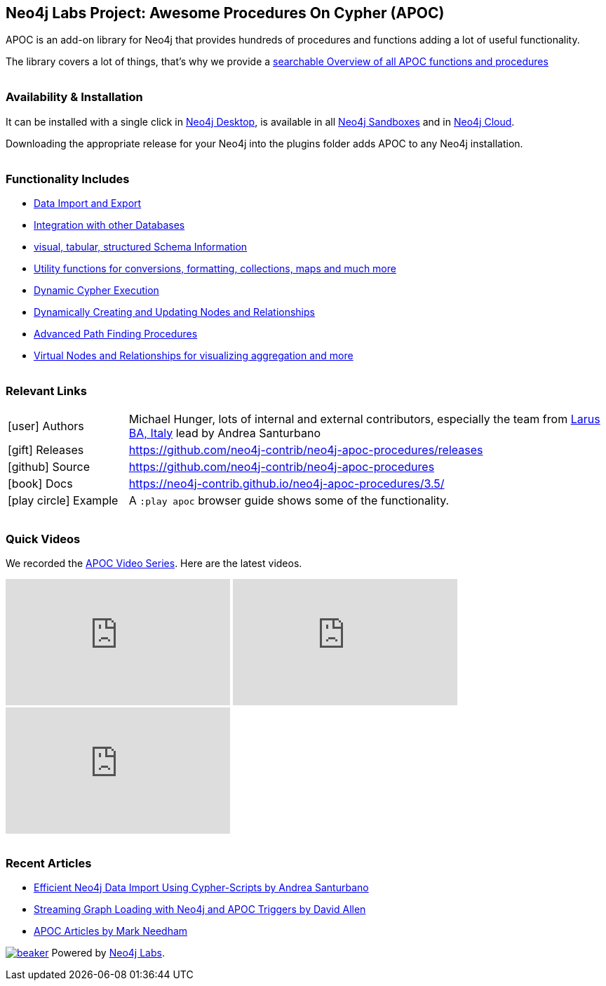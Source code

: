 == Neo4j Labs Project: Awesome Procedures On Cypher (APOC)
:docs: https://neo4j-contrib.github.io/neo4j-apoc-procedures/3.5
++++
<style type="text/css">
li p,td p {  margin-bottom: 0px; }
h2,h3,h4 {  margin-top: 2rem; }
</style>
++++

====
APOC is an add-on library for Neo4j that provides hundreds of procedures and functions adding a lot of useful functionality.

The library covers a lot of things, that's why we provide a link:{docs}/overview/[searchable Overview of all APOC functions and procedures^]
====

=== Availability & Installation

It can be installed with a single click in https://neo4j.com/developer/neo4j-desktop[Neo4j Desktop^], is available in all https://neo4j.com/sandbox[Neo4j Sandboxes^] and in https://neo4j.com/cloud[Neo4j Cloud^].

Downloading the appropriate release for your Neo4j into the plugins folder adds APOC to any Neo4j installation.

=== Functionality Includes

* {docs}/export-import/[Data Import and Export^]
* {docs}/database-integration[Integration with other Databases^]
* {docs}/schema[visual, tabular, structured Schema Information^]
* {docs}/utilities[Utility functions for conversions, formatting, collections, maps and much more^]
* {docs}/cypher-execution[Dynamic Cypher Execution^]
* {docs}/nodes-relationships[Dynamically Creating and Updating Nodes and Relationships^]
* {docs}/path-finding[Advanced Path Finding Procedures^]
* {docs}/virtual[Virtual Nodes and Relationships for visualizing aggregation and more^]

=== Relevant Links

[cols="1,4"]
|===
| icon:user[] Authors | Michael Hunger, lots of internal and external contributors, especially the team from http://larus-ba.it/neo4j/[Larus BA, Italy^] lead by Andrea Santurbano
| icon:gift[] Releases | https://github.com/neo4j-contrib/neo4j-apoc-procedures/releases
| icon:github[] Source | https://github.com/neo4j-contrib/neo4j-apoc-procedures
| icon:book[] Docs | https://neo4j-contrib.github.io/neo4j-apoc-procedures/3.5/
// | icon:book[] Article | 
| icon:play-circle[] Example | A `:play apoc` browser guide shows some of the functionality.
|===

=== Quick Videos

We recorded the https://r.neo4j.com/videos[APOC Video Series^].
Here are the latest videos.

++++
<iframe width="320" height="180" src="https://www.youtube.com/embed/V1DTBjetIfk" frameborder="0" allow="accelerometer; autoplay; encrypted-media; gyroscope; picture-in-picture" allowfullscreen></iframe>
<iframe width="320" height="180" src="https://www.youtube.com/embed/x34FuSLt0l8" frameborder="0" allow="accelerometer; autoplay; encrypted-media; gyroscope; picture-in-picture" allowfullscreen></iframe>
<iframe width="320" height="180" src="https://www.youtube.com/embed/HvTvy4G9uJk" frameborder="0" allow="accelerometer; autoplay; encrypted-media; gyroscope; picture-in-picture" allowfullscreen></iframe>
++++

=== Recent Articles

* https://medium.com/neo4j/efficient-neo4j-data-import-using-cypher-scripts-7d1268b0747[Efficient Neo4j Data Import Using Cypher-Scripts by Andrea Santurbano^]
* https://medium.com/neo4j/streaming-graph-loading-with-neo4j-and-apoc-triggers-188ed4dd40d5[Streaming Graph Loading with Neo4j and APOC Triggers by David Allen^]
* https://markhneedham.com/blog/tag/apoc/[APOC Articles by Mark Needham^]

image:https://cdn.neo4jlabs.com/images/beaker.png[link=https://neo4j.com/labs/]
Powered by https://neo4j.com/labs/s[Neo4j Labs^].